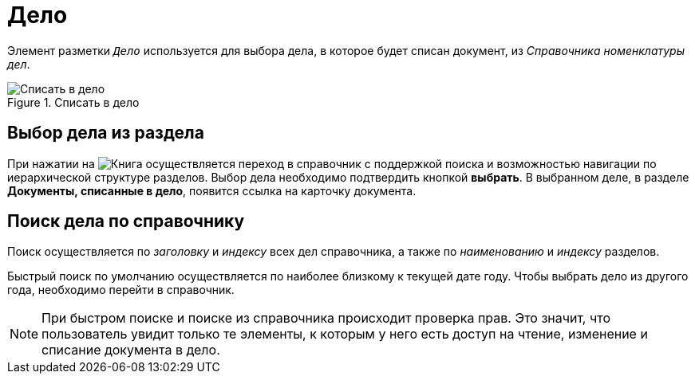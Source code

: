= Дело

Элемент разметки `_Дело_` используется для выбора дела, в которое будет списан документ, из _Справочника номенклатуры дел_.

.Списать в дело
image::case-control.png[Списать в дело]

== Выбор дела из раздела

При нажатии на image:buttons/book.png[Книга] осуществляется переход в справочник с поддержкой поиска и возможностью навигации по иерархической структуре разделов. Выбор дела необходимо подтвердить кнопкой *выбрать*. В выбранном деле, в разделе *Документы, списанные в дело*, появится ссылка на карточку документа.

== Поиск дела по справочнику

Поиск осуществляется по _заголовку_ и _индексу_ всех дел справочника, а также по _наименованию_ и _индексу_ разделов.

Быстрый поиск по умолчанию осуществляется по наиболее близкому к текущей дате году. Чтобы выбрать дело из другого года, необходимо перейти в справочник.

[NOTE]
====
При быстром поиске и поиске из справочника происходит проверка прав. Это значит, что пользователь увидит только те элементы, к которым у него есть доступ на чтение, изменение и списание документа в дело.
====
